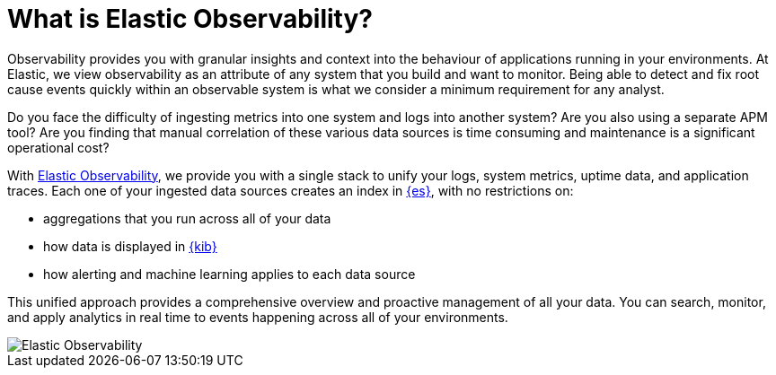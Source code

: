 [[observability-introduction]]
[role="xpack"]
= What is Elastic Observability? 

Observability provides you with granular insights and context into the behaviour
of applications running in your environments. At Elastic, we view observability as an
attribute of any system that you build and want to monitor. Being able to detect
and fix root cause events quickly within an observable system is what we consider
a minimum requirement for any analyst.

Do you face the difficulty of ingesting metrics into one system and logs into 
another system? Are you also using a separate APM tool? Are you finding that manual
correlation of these various data sources is time consuming and maintenance is a 
significant operational cost?

With https://www.elastic.co/observability[Elastic Observability], we provide you with a 
single stack to unify your logs, system metrics, uptime data, and application traces. 
Each one of your ingested data
sources creates an index in https://www.elastic.co/elasticsearch[{es}], with no restrictions on:

- aggregations that you run across all of your data
- how data is displayed in https://www.elastic.co/kibana[{kib}]
- how alerting and machine learning applies to each data source

This unified approach provides a comprehensive overview and proactive management of all your data.
You can search, monitor, and apply analytics in real time to events happening across all of
your environments.

[role="screenshot"]
image::images/observability.png[Elastic Observability]
